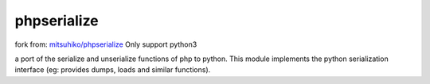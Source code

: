 phpserialize
~~~~~~~~~~~~

fork from: `mitsuhiko/phpserialize <https://github.com/mitsuhiko/phpserialize>`_
Only support python3

a port of the serialize and unserialize functions of php to python. This module
implements the python serialization interface (eg: provides dumps, loads and
similar functions).
